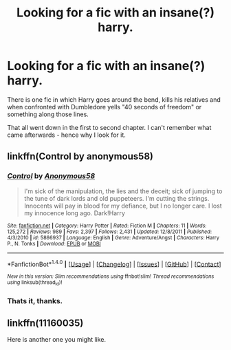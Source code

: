 #+TITLE: Looking for a fic with an insane(?) harry.

* Looking for a fic with an insane(?) harry.
:PROPERTIES:
:Author: UndeadBBQ
:Score: 7
:DateUnix: 1466976431.0
:DateShort: 2016-Jun-27
:FlairText: Request
:END:
There is one fic in which Harry goes around the bend, kills his relatives and when confronted with Dumbledore yells "40 seconds of freedom" or something along those lines.

That all went down in the first to second chapter. I can't remember what came afterwards - hence why I look for it.


** linkffn(Control by anonymous58)
:PROPERTIES:
:Author: PsychoGeek
:Score: 2
:DateUnix: 1467045300.0
:DateShort: 2016-Jun-27
:END:

*** [[http://www.fanfiction.net/s/5866937/1/][*/Control/*]] by [[https://www.fanfiction.net/u/245778/Anonymous58][/Anonymous58/]]

#+begin_quote
  I'm sick of the manipulation, the lies and the deceit; sick of jumping to the tune of dark lords and old puppeteers. I'm cutting the strings. Innocents will pay in blood for my defiance, but I no longer care. I lost my innocence long ago. Dark!Harry
#+end_quote

^{/Site/: [[http://www.fanfiction.net/][fanfiction.net]] *|* /Category/: Harry Potter *|* /Rated/: Fiction M *|* /Chapters/: 11 *|* /Words/: 125,272 *|* /Reviews/: 989 *|* /Favs/: 2,397 *|* /Follows/: 2,431 *|* /Updated/: 12/8/2011 *|* /Published/: 4/3/2010 *|* /id/: 5866937 *|* /Language/: English *|* /Genre/: Adventure/Angst *|* /Characters/: Harry P., N. Tonks *|* /Download/: [[http://www.ff2ebook.com/old/ffn-bot/index.php?id=5866937&source=ff&filetype=epub][EPUB]] or [[http://www.ff2ebook.com/old/ffn-bot/index.php?id=5866937&source=ff&filetype=mobi][MOBI]]}

--------------

*FanfictionBot*^{1.4.0} *|* [[[https://github.com/tusing/reddit-ffn-bot/wiki/Usage][Usage]]] | [[[https://github.com/tusing/reddit-ffn-bot/wiki/Changelog][Changelog]]] | [[[https://github.com/tusing/reddit-ffn-bot/issues/][Issues]]] | [[[https://github.com/tusing/reddit-ffn-bot/][GitHub]]] | [[[https://www.reddit.com/message/compose?to=tusing][Contact]]]

^{/New in this version: Slim recommendations using/ ffnbot!slim! /Thread recommendations using/ linksub(thread_id)!}
:PROPERTIES:
:Author: FanfictionBot
:Score: 1
:DateUnix: 1467045328.0
:DateShort: 2016-Jun-27
:END:


*** Thats it, thanks.
:PROPERTIES:
:Author: UndeadBBQ
:Score: 1
:DateUnix: 1467059028.0
:DateShort: 2016-Jun-28
:END:


** linkffn(11160035)

Here is another one you might like.
:PROPERTIES:
:Author: solartai
:Score: 1
:DateUnix: 1467293118.0
:DateShort: 2016-Jun-30
:END:
